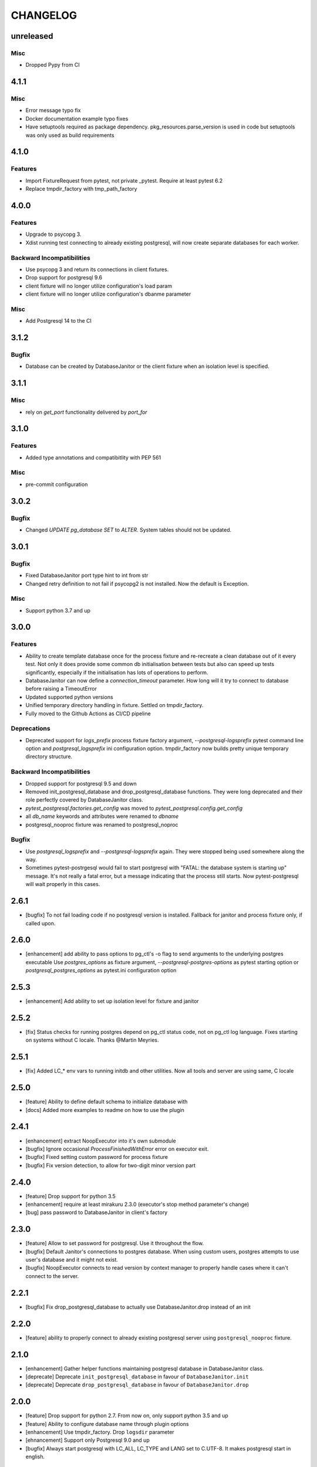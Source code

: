 CHANGELOG
=========

unreleased
----------

Misc
++++

- Dropped Pypy from CI


4.1.1
----------

Misc
++++

- Error message typo fix
- Docker documentation example typo fixes
- Have setuptools required as package dependency. pkg_resources.parse_version is used in code 
  but setuptools was only used as build requirements

4.1.0
----------

Features
++++++++

- Import FixtureRequest from pytest, not private _pytest.
  Require at least pytest 6.2
- Replace tmpdir_factory with tmp_path_factory

4.0.0
----------

Features
++++++++

- Upgrade to psycopg 3.
- Xdist running test connecting to already existing postgresql,
  will now create separate databases for each worker.

Backward Incompatibilities
++++++++++++++++++++++++++

- Use psycopg 3 and return its connections in client fixtures.
- Drop support for postgresql 9.6
- client fixture will no longer utilize configuration's load param
- client fixture will no longer utilize configuration's dbanme parameter

Misc
++++

- Add Postgresql 14 to the CI

3.1.2
----------

Bugfix
++++++

- Database can be created by DatabaseJanitor or the client fixture when an isolation
  level is specified.

3.1.1
----------

Misc
++++

- rely on `get_port` functionality delivered by `port_for`

3.1.0
----------

Features
++++++++

- Added type annotations and compatibitlity with PEP 561

Misc
++++

- pre-commit configuration

3.0.2
----------

Bugfix
++++++

- Changed `UPDATE pg_database SET` to `ALTER`. System tables should not be updated.

3.0.1
----------

Bugfix
++++++

- Fixed DatabaseJanitor port type hint to int from str
- Changed retry definition to not fail if psycopg2 is not installed.
  Now the default is Exception.

Misc
++++

- Support python 3.7 and up

3.0.0
----------

Features
++++++++

- Ability to create template database once for the process fixture and
  re-recreate a clean database out of it every test. Not only it does provide some
  common db initialisation between tests but also can speed up tests significantly,
  especially if the initialisation has lots of operations to perform.
- DatabaseJanitor can now define a `connection_timeout` parameter.
  How long will it try to connect to database before raising a TimeoutError
- Updated supported python versions
- Unified temporary directory handling in fixture. Settled on tmpdir_factory.
- Fully moved to the Github Actions as CI/CD pipeline

Deprecations
++++++++++++

- Deprecated support for `logs_prefix` process fixture factory argument,
  `--postgresql-logsprefix` pytest command line option and `postgresql_logsprefix`
  ini configuration option. tmpdir_factory now builds pretty unique temporary directory structure.

Backward Incompatibilities
++++++++++++++++++++++++++

- Dropped support for postgresql 9.5 and down
- Removed init_postgresql_database and drop_postgresql_database functions.
  They were long deprecated and their role perfectly covered by DatabaseJanitor class.
- `pytest_postgresql.factories.get_config` was moved to `pytest_postgresql.config.get_config`
- all `db_name` keywords and attributes were renamed to `dbname`
- postgresql_nooproc fixture was renamed to postgresql_noproc

Bugfix
++++++

- Use `postgresql_logsprefix` and `--postgresql-logsprefix` again.
  They were stopped being used somewhere along the way.
- Sometimes pytest-postrgesql would fail to start postgresql with
  "FATAL:  the database system is starting up" message. It's not really a fatal error,
  but a message indicating that the process still starts. Now pytest-postgresql will wait properly in this cases.

2.6.1
----------

- [bugfix] To not fail loading code if no postgresql version is installed.
  Fallback for janitor and process fixture only, if called upon.

2.6.0
----------

- [enhancement] add ability to pass options to pg_ctl's -o flag to send arguments to the underlying postgres executable 
  Use `postgres_options` as fixture argument, `--postgresql-postgres-options` as pytest starting option or
  `postgresql_postgres_options` as pytest.ini configuration option

2.5.3
----------

- [enhancement] Add ability to set up isolation level for fixture and janitor

2.5.2
----------

- [fix] Status checks for running postgres depend on pg_ctl status code,
  not on pg_ctl log language. Fixes starting on systems without C locale.
  Thanks @Martin Meyries.


2.5.1
----------

- [fix] Added LC_* env vars to running initdb and other utilities.
  Now all tools and server are using same, C locale


2.5.0
----------

- [feature] Ability to define default schema to initialize database with
- [docs] Added more examples to readme on how to use the plugin


2.4.1
----------

- [enhancement] extract NoopExecutor into it's own submodule
- [bugfix] Ignore occasional `ProcessFinishedWithError` error on executor exit.
- [bugfix] Fixed setting custom password for process fixture
- [bugfix] Fix version detection, to allow for two-digit minor version part

2.4.0
----------

- [feature] Drop support for python 3.5
- [enhancement] require at least mirakuru 2.3.0 (executor's stop method parameter's change)
- [bug] pass password to DatabaseJanitor in client's factory

2.3.0
----------

- [feature] Allow to set password for postgresql. Use it throughout the flow.
- [bugfix] Default Janitor's connections to postgres database. When using custom users, 
  postgres attempts to use user's database and it might not exist.
- [bugfix] NoopExecutor connects to read version by context manager to properly handle cases
  where it can't connect to the server.

2.2.1
----------

- [bugfix] Fix drop_postgresql_database to actually use DatabaseJanitor.drop instead of an init

2.2.0
----------

- [feature] ability to properly connect to already existing postgresql server using ``postgresql_nooproc`` fixture.

2.1.0
----------

- [enhancement] Gather helper functions maintaining postgresql database in DatabaseJanitor class.
- [deprecate] Deprecate ``init_postgresql_database`` in favour of ``DatabaseJanitor.init``
- [deprecate] Deprecate ``drop_postgresql_database`` in favour of ``DatabaseJanitor.drop``

2.0.0
----------

- [feature] Drop support for python 2.7. From now on, only support python 3.5 and up
- [feature] Ability to configure database name through plugin options
- [enhancement] Use tmpdir_factory. Drop ``logsdir`` parameter
- [ehnancement] Support only Postgresql 9.0 and up
- [bugfix] Always start postgresql with LC_ALL, LC_TYPE and LANG set to C.UTF-8.
  It makes postgresql start in english.

1.4.1
----------

- [bugfix] Allow creating test database with hyphens 

1.4.0
----------

- [enhancements] Ability to configure additional options for postgresql process and connection
- [bugfix] - removed hard dependency on ``psycopg2``, allowing any of its alternative packages, like
  ``psycopg2-binary``, to be used.
- [maintenance] Drop support for python 3.4 and use 3.7 instead

1.3.4
----------

- [bugfix] properly detect if executor running and clean after executor is being stopped

    .. note::

        Previously if a test failed, there was a possibility of the executor being removed when python was closing,
        causing it to print ignored errors on already unloaded modules.

1.3.3
----------

- [enhancement] use executor's context manager to start/stop postrgesql server in a fixture

1.3.2
----------

- [bugfix] version regexp to correctly catch postgresql 10

1.3.1
----------

- [enhancement] explicitly turn off logging_collector

1.3.0
----------

- [feature] pypy compatibility

1.2.0
----------

- [bugfix] - disallow connection to database before it gets dropped.

    .. note::

        Otherwise it caused random test subprocess to connect again and this the drop was unsuccessful which resulted in many more test fails on setup.

- [cleanup] - removed path.py dependency

1.1.1
----------

- [bugfix] - Fixing the default pg_ctl path creation

1.1.0
----------

- [feature] - migrate usage of getfuncargvalue to getfixturevalue. require at least pytest 3.0.0

1.0.0
----------

- create command line and pytest.ini configuration options for postgresql starting parameters
- create command line and pytest.ini configuration options for postgresql username
- make the port random by default
- create command line and pytest.ini configuration options for executable
- create command line and pytest.ini configuration options for host
- create command line and pytest.ini configuration options for port
- Extracted code from pytest-dbfixtures
